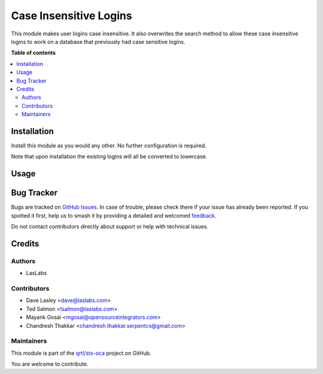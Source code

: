 =======================
Case Insensitive Logins
=======================

.. 
   !!!!!!!!!!!!!!!!!!!!!!!!!!!!!!!!!!!!!!!!!!!!!!!!!!!!
   !! This file is generated by oca-gen-addon-readme !!
   !! changes will be overwritten.                   !!
   !!!!!!!!!!!!!!!!!!!!!!!!!!!!!!!!!!!!!!!!!!!!!!!!!!!!
   !! source digest: sha256:218a9d428632a009fcafb6d6b00dbfe78cbb0f5db17c3565e650713bfbf4dfe4
   !!!!!!!!!!!!!!!!!!!!!!!!!!!!!!!!!!!!!!!!!!!!!!!!!!!!

.. |badge1| image:: https://img.shields.io/badge/maturity-Beta-yellow.png
    :target: https://odoo-community.org/page/development-status
    :alt: Beta
.. |badge2| image:: https://img.shields.io/badge/licence-AGPL--3-blue.png
    :target: http://www.gnu.org/licenses/agpl-3.0-standalone.html
    :alt: License: AGPL-3
.. |badge3| image:: https://img.shields.io/badge/github-qrtl%2Fstx--oca-lightgray.png?logo=github
    :target: https://github.com/qrtl/stx-oca/tree/15.0/auth_user_case_insensitive
    :alt: qrtl/stx-oca

|badge1| |badge2| |badge3|

This module makes user logins case insensitive. It also overwrites the
search method to allow these case insensitive logins to work on a database
that previously had case sensitive logins.

**Table of contents**

.. contents::
   :local:

Installation
============

Install this module as you would any other. No further configuration is required.

Note that upon installation the existing logins will all be converted to lowercase.

Usage
=====

.. image:: https://odoo-community.org/website/image/ir.attachment/5784_f2813bd/datas
   :alt: Steps to test the module
   :target: https://runbot.odoo-community.org/runbot/167/11.0

Bug Tracker
===========

Bugs are tracked on `GitHub Issues <https://github.com/qrtl/stx-oca/issues>`_.
In case of trouble, please check there if your issue has already been reported.
If you spotted it first, help us to smash it by providing a detailed and welcomed
`feedback <https://github.com/qrtl/stx-oca/issues/new?body=module:%20auth_user_case_insensitive%0Aversion:%2015.0%0A%0A**Steps%20to%20reproduce**%0A-%20...%0A%0A**Current%20behavior**%0A%0A**Expected%20behavior**>`_.

Do not contact contributors directly about support or help with technical issues.

Credits
=======

Authors
~~~~~~~

* LasLabs

Contributors
~~~~~~~~~~~~

* Dave Lasley <dave@laslabs.com>
* Ted Salmon <tsalmon@laslabs.com>
* Mayank Gosai <mgosai@opensourceintegrators.com>
* Chandresh Thakkar <chandresh.thakkar.serpentcs@gmail.com>

Maintainers
~~~~~~~~~~~

This module is part of the `qrtl/stx-oca <https://github.com/qrtl/stx-oca/tree/15.0/auth_user_case_insensitive>`_ project on GitHub.

You are welcome to contribute.
